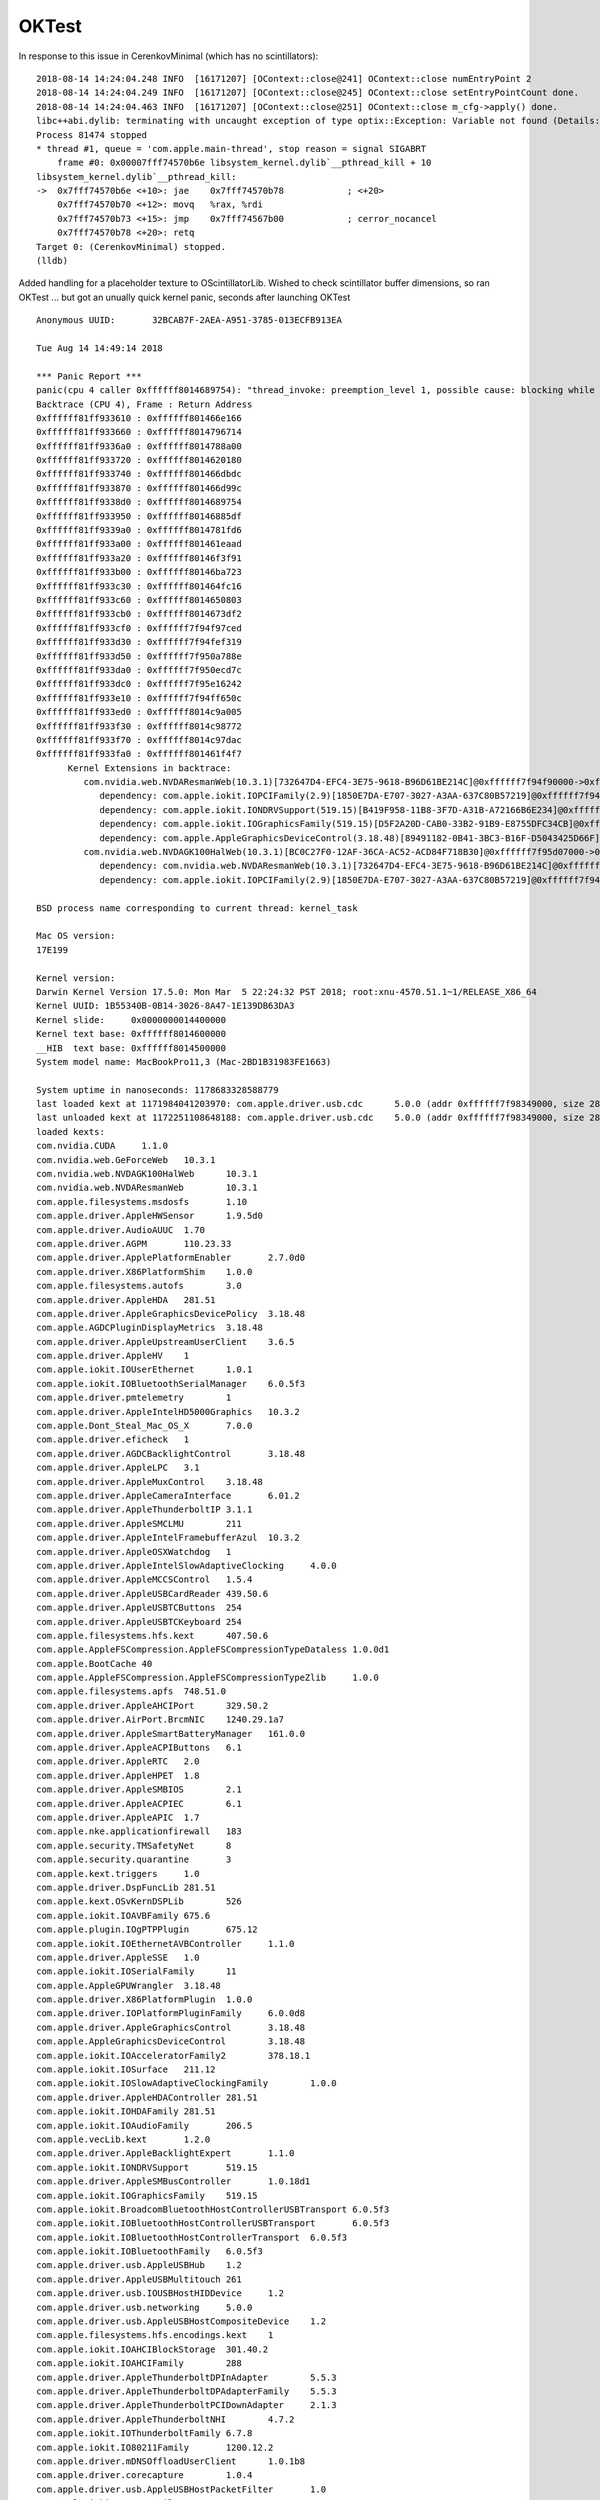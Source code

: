 OKTest
========

In response to this issue in CerenkovMinimal (which has no scintillators)::

    2018-08-14 14:24:04.248 INFO  [16171207] [OContext::close@241] OContext::close numEntryPoint 2
    2018-08-14 14:24:04.249 INFO  [16171207] [OContext::close@245] OContext::close setEntryPointCount done.
    2018-08-14 14:24:04.463 INFO  [16171207] [OContext::close@251] OContext::close m_cfg->apply() done.
    libc++abi.dylib: terminating with uncaught exception of type optix::Exception: Variable not found (Details: Function "RTresult _rtContextValidate(RTcontext)" caught exception: Variable "Unresolved reference to variable reemission_texture from _Z8generatev_cp5" not found in scope)
    Process 81474 stopped
    * thread #1, queue = 'com.apple.main-thread', stop reason = signal SIGABRT
        frame #0: 0x00007fff74570b6e libsystem_kernel.dylib`__pthread_kill + 10
    libsystem_kernel.dylib`__pthread_kill:
    ->  0x7fff74570b6e <+10>: jae    0x7fff74570b78            ; <+20>
        0x7fff74570b70 <+12>: movq   %rax, %rdi
        0x7fff74570b73 <+15>: jmp    0x7fff74567b00            ; cerror_nocancel
        0x7fff74570b78 <+20>: retq   
    Target 0: (CerenkovMinimal) stopped.
    (lldb) 


Added handling for a placeholder texture to OScintillatorLib.  
Wished to check scintillator buffer dimensions, so ran OKTest ... 
but got an unually quick kernel panic, seconds after launching OKTest


::

    Anonymous UUID:       32BCAB7F-2AEA-A951-3785-013ECFB913EA

    Tue Aug 14 14:49:14 2018

    *** Panic Report ***
    panic(cpu 4 caller 0xffffff8014689754): "thread_invoke: preemption_level 1, possible cause: blocking while holding a spinlock, or within interrupt context"@/BuildRoot/Library/Caches/com.apple.xbs/Sources/xnu/xnu-4570.51.1/osfmk/kern/sched_prim.c:2231
    Backtrace (CPU 4), Frame : Return Address
    0xffffff81ff933610 : 0xffffff801466e166 
    0xffffff81ff933660 : 0xffffff8014796714 
    0xffffff81ff9336a0 : 0xffffff8014788a00 
    0xffffff81ff933720 : 0xffffff8014620180 
    0xffffff81ff933740 : 0xffffff801466dbdc 
    0xffffff81ff933870 : 0xffffff801466d99c 
    0xffffff81ff9338d0 : 0xffffff8014689754 
    0xffffff81ff933950 : 0xffffff80146885df 
    0xffffff81ff9339a0 : 0xffffff8014781fd6 
    0xffffff81ff933a00 : 0xffffff801461eaad 
    0xffffff81ff933a20 : 0xffffff80146f3f91 
    0xffffff81ff933b00 : 0xffffff80146ba723 
    0xffffff81ff933c30 : 0xffffff801464fc16 
    0xffffff81ff933c60 : 0xffffff8014650803 
    0xffffff81ff933cb0 : 0xffffff8014673df2 
    0xffffff81ff933cf0 : 0xffffff7f94f97ced 
    0xffffff81ff933d30 : 0xffffff7f94fef319 
    0xffffff81ff933d50 : 0xffffff7f950a788e 
    0xffffff81ff933da0 : 0xffffff7f950ecd7c 
    0xffffff81ff933dc0 : 0xffffff7f95e16242 
    0xffffff81ff933e10 : 0xffffff7f94ff650c 
    0xffffff81ff933ed0 : 0xffffff8014c9a005 
    0xffffff81ff933f30 : 0xffffff8014c98772 
    0xffffff81ff933f70 : 0xffffff8014c97dac 
    0xffffff81ff933fa0 : 0xffffff801461f4f7 
          Kernel Extensions in backtrace:
             com.nvidia.web.NVDAResmanWeb(10.3.1)[732647D4-EFC4-3E75-9618-B96D61BE214C]@0xffffff7f94f90000->0xffffff7f95608fff
                dependency: com.apple.iokit.IOPCIFamily(2.9)[1850E7DA-E707-3027-A3AA-637C80B57219]@0xffffff7f94e94000
                dependency: com.apple.iokit.IONDRVSupport(519.15)[B419F958-11B8-3F7D-A31B-A72166B6E234]@0xffffff7f94f75000
                dependency: com.apple.iokit.IOGraphicsFamily(519.15)[D5F2A20D-CAB0-33B2-91B9-E8755DFC34CB]@0xffffff7f94f1f000
                dependency: com.apple.AppleGraphicsDeviceControl(3.18.48)[89491182-0B41-3BC3-B16F-D5043425D66F]@0xffffff7f94f85000
             com.nvidia.web.NVDAGK100HalWeb(10.3.1)[BC0C27F0-12AF-36CA-AC52-ACD84F718B30]@0xffffff7f95d07000->0xffffff7f95e64fff
                dependency: com.nvidia.web.NVDAResmanWeb(10.3.1)[732647D4-EFC4-3E75-9618-B96D61BE214C]@0xffffff7f94f90000
                dependency: com.apple.iokit.IOPCIFamily(2.9)[1850E7DA-E707-3027-A3AA-637C80B57219]@0xffffff7f94e94000

    BSD process name corresponding to current thread: kernel_task

    Mac OS version:
    17E199

    Kernel version:
    Darwin Kernel Version 17.5.0: Mon Mar  5 22:24:32 PST 2018; root:xnu-4570.51.1~1/RELEASE_X86_64
    Kernel UUID: 1B55340B-0B14-3026-8A47-1E139DB63DA3
    Kernel slide:     0x0000000014400000
    Kernel text base: 0xffffff8014600000
    __HIB  text base: 0xffffff8014500000
    System model name: MacBookPro11,3 (Mac-2BD1B31983FE1663)

    System uptime in nanoseconds: 1178683328588779
    last loaded kext at 1171984041203970: com.apple.driver.usb.cdc	5.0.0 (addr 0xffffff7f98349000, size 28672)
    last unloaded kext at 1172251108648188: com.apple.driver.usb.cdc	5.0.0 (addr 0xffffff7f98349000, size 28672)
    loaded kexts:
    com.nvidia.CUDA	1.1.0
    com.nvidia.web.GeForceWeb	10.3.1
    com.nvidia.web.NVDAGK100HalWeb	10.3.1
    com.nvidia.web.NVDAResmanWeb	10.3.1
    com.apple.filesystems.msdosfs	1.10
    com.apple.driver.AppleHWSensor	1.9.5d0
    com.apple.driver.AudioAUUC	1.70
    com.apple.driver.AGPM	110.23.33
    com.apple.driver.ApplePlatformEnabler	2.7.0d0
    com.apple.driver.X86PlatformShim	1.0.0
    com.apple.filesystems.autofs	3.0
    com.apple.driver.AppleHDA	281.51
    com.apple.driver.AppleGraphicsDevicePolicy	3.18.48
    com.apple.AGDCPluginDisplayMetrics	3.18.48
    com.apple.driver.AppleUpstreamUserClient	3.6.5
    com.apple.driver.AppleHV	1
    com.apple.iokit.IOUserEthernet	1.0.1
    com.apple.iokit.IOBluetoothSerialManager	6.0.5f3
    com.apple.driver.pmtelemetry	1
    com.apple.driver.AppleIntelHD5000Graphics	10.3.2
    com.apple.Dont_Steal_Mac_OS_X	7.0.0
    com.apple.driver.eficheck	1
    com.apple.driver.AGDCBacklightControl	3.18.48
    com.apple.driver.AppleLPC	3.1
    com.apple.driver.AppleMuxControl	3.18.48
    com.apple.driver.AppleCameraInterface	6.01.2
    com.apple.driver.AppleThunderboltIP	3.1.1
    com.apple.driver.AppleSMCLMU	211
    com.apple.driver.AppleIntelFramebufferAzul	10.3.2
    com.apple.driver.AppleOSXWatchdog	1
    com.apple.driver.AppleIntelSlowAdaptiveClocking	4.0.0
    com.apple.driver.AppleMCCSControl	1.5.4
    com.apple.driver.AppleUSBCardReader	439.50.6
    com.apple.driver.AppleUSBTCButtons	254
    com.apple.driver.AppleUSBTCKeyboard	254
    com.apple.filesystems.hfs.kext	407.50.6
    com.apple.AppleFSCompression.AppleFSCompressionTypeDataless	1.0.0d1
    com.apple.BootCache	40
    com.apple.AppleFSCompression.AppleFSCompressionTypeZlib	1.0.0
    com.apple.filesystems.apfs	748.51.0
    com.apple.driver.AppleAHCIPort	329.50.2
    com.apple.driver.AirPort.BrcmNIC	1240.29.1a7
    com.apple.driver.AppleSmartBatteryManager	161.0.0
    com.apple.driver.AppleACPIButtons	6.1
    com.apple.driver.AppleRTC	2.0
    com.apple.driver.AppleHPET	1.8
    com.apple.driver.AppleSMBIOS	2.1
    com.apple.driver.AppleACPIEC	6.1
    com.apple.driver.AppleAPIC	1.7
    com.apple.nke.applicationfirewall	183
    com.apple.security.TMSafetyNet	8
    com.apple.security.quarantine	3
    com.apple.kext.triggers	1.0
    com.apple.driver.DspFuncLib	281.51
    com.apple.kext.OSvKernDSPLib	526
    com.apple.iokit.IOAVBFamily	675.6
    com.apple.plugin.IOgPTPPlugin	675.12
    com.apple.iokit.IOEthernetAVBController	1.1.0
    com.apple.driver.AppleSSE	1.0
    com.apple.iokit.IOSerialFamily	11
    com.apple.AppleGPUWrangler	3.18.48
    com.apple.driver.X86PlatformPlugin	1.0.0
    com.apple.driver.IOPlatformPluginFamily	6.0.0d8
    com.apple.driver.AppleGraphicsControl	3.18.48
    com.apple.AppleGraphicsDeviceControl	3.18.48
    com.apple.iokit.IOAcceleratorFamily2	378.18.1
    com.apple.iokit.IOSurface	211.12
    com.apple.iokit.IOSlowAdaptiveClockingFamily	1.0.0
    com.apple.driver.AppleHDAController	281.51
    com.apple.iokit.IOHDAFamily	281.51
    com.apple.iokit.IOAudioFamily	206.5
    com.apple.vecLib.kext	1.2.0
    com.apple.driver.AppleBacklightExpert	1.1.0
    com.apple.iokit.IONDRVSupport	519.15
    com.apple.driver.AppleSMBusController	1.0.18d1
    com.apple.iokit.IOGraphicsFamily	519.15
    com.apple.iokit.BroadcomBluetoothHostControllerUSBTransport	6.0.5f3
    com.apple.iokit.IOBluetoothHostControllerUSBTransport	6.0.5f3
    com.apple.iokit.IOBluetoothHostControllerTransport	6.0.5f3
    com.apple.iokit.IOBluetoothFamily	6.0.5f3
    com.apple.driver.usb.AppleUSBHub	1.2
    com.apple.driver.AppleUSBMultitouch	261
    com.apple.driver.usb.IOUSBHostHIDDevice	1.2
    com.apple.driver.usb.networking	5.0.0
    com.apple.driver.usb.AppleUSBHostCompositeDevice	1.2
    com.apple.filesystems.hfs.encodings.kext	1
    com.apple.iokit.IOAHCIBlockStorage	301.40.2
    com.apple.iokit.IOAHCIFamily	288
    com.apple.driver.AppleThunderboltDPInAdapter	5.5.3
    com.apple.driver.AppleThunderboltDPAdapterFamily	5.5.3
    com.apple.driver.AppleThunderboltPCIDownAdapter	2.1.3
    com.apple.driver.AppleThunderboltNHI	4.7.2
    com.apple.iokit.IOThunderboltFamily	6.7.8
    com.apple.iokit.IO80211Family	1200.12.2
    com.apple.driver.mDNSOffloadUserClient	1.0.1b8
    com.apple.driver.corecapture	1.0.4
    com.apple.driver.usb.AppleUSBHostPacketFilter	1.0
    com.apple.iokit.IOUSBFamily	900.4.1
    com.apple.driver.usb.AppleUSBXHCIPCI	1.2
    com.apple.driver.usb.AppleUSBXHCI	1.2
    com.apple.driver.AppleUSBHostMergeProperties	1.2
    com.apple.driver.AppleEFINVRAM	2.1
    com.apple.driver.AppleEFIRuntime	2.1
    com.apple.iokit.IOHIDFamily	2.0.0
    com.apple.iokit.IOSMBusFamily	1.1
    com.apple.security.sandbox	300.0
    com.apple.kext.AppleMatch	1.0.0d1
    com.apple.driver.DiskImages	480.50.10
    com.apple.driver.AppleFDEKeyStore	28.30
    com.apple.driver.AppleEffaceableStorage	1.0
    com.apple.driver.AppleKeyStore	2
    com.apple.driver.AppleUSBTDM	439.50.6
    com.apple.driver.AppleMobileFileIntegrity	1.0.5
    com.apple.iokit.IOUSBMassStorageDriver	140.50.3
    com.apple.iokit.IOSCSIBlockCommandsDevice	404.30.2
    com.apple.iokit.IOSCSIArchitectureModelFamily	404.30.2
    com.apple.iokit.IOStorageFamily	2.1
    com.apple.driver.AppleCredentialManager	1.0
    com.apple.driver.KernelRelayHost	1
    com.apple.iokit.IOUSBHostFamily	1.2
    com.apple.driver.usb.AppleUSBCommon	1.0
    com.apple.driver.AppleBusPowerController	1.0
    com.apple.driver.AppleSEPManager	1.0.1
    com.apple.driver.IOSlaveProcessor	1
    com.apple.iokit.IOReportFamily	31
    com.apple.iokit.IOTimeSyncFamily	675.12
    com.apple.iokit.IONetworkingFamily	3.4
    com.apple.driver.AppleACPIPlatform	6.1
    com.apple.driver.AppleSMC	3.1.9
    com.apple.iokit.IOPCIFamily	2.9
    com.apple.iokit.IOACPIFamily	1.4
    com.apple.kec.pthread	1
    com.apple.kec.Libm	1
    com.apple.kec.corecrypto	1.0

    EOF
    Model: MacBookPro11,3, BootROM MBP112.0145.B00, 4 processors, Intel Core i7, 2.6 GHz, 16 GB, SMC 2.19f12
    Graphics: Intel Iris Pro, Intel Iris Pro, Built-In
    Graphics: NVIDIA GeForce GT 750M, NVIDIA GeForce GT 750M, PCIe
    Memory Module: BANK 0/DIMM0, 8 GB, DDR3, 1600 MHz, 0x02FE, -
    Memory Module: BANK 1/DIMM0, 8 GB, DDR3, 1600 MHz, 0x02FE, -
    AirPort: spairport_wireless_card_type_airport_extreme (0x14E4, 0x134), Broadcom BCM43xx 1.0 (7.77.37.29.1a7)
    Bluetooth: Version 6.0.5f3, 3 services, 27 devices, 1 incoming serial ports
    Network Service: Wi-Fi, AirPort, en0
    Serial ATA Device: APPLE SSD SM1024F, 1 TB
    USB Device: USB 3.0 Bus
    USB Device: Ultra Fit
    USB Device: Apple Internal Keyboard / Trackpad
    USB Device: BRCM20702 Hub
    USB Device: Bluetooth USB Host Controller
    Thunderbolt Bus: MacBook Pro, Apple Inc., 17.1



Got another just which scrolling text::

    Anonymous UUID:       32BCAB7F-2AEA-A951-3785-013ECFB913EA

    Thu Aug 16 13:36:30 2018

    *** Panic Report ***
    panic(cpu 0 caller 0xffffff8016a89754): "thread_invoke: preemption_level 1, possible cause: blocking while holding a spinlock, or within interrupt context"@/BuildRoot/Library/Caches/com.apple.xbs/Sources/xnu/xnu-4570.51.1/osfmk/kern/sched_prim.c:2231
    Backtrace (CPU 0), Frame : Return Address
    0xffffff92078b3720 : 0xffffff8016a6e166 
    0xffffff92078b3770 : 0xffffff8016b96714 
    0xffffff92078b37b0 : 0xffffff8016b88a00 
    0xffffff92078b3830 : 0xffffff8016a20180 
    0xffffff92078b3850 : 0xffffff8016a6dbdc 
    0xffffff92078b3980 : 0xffffff8016a6d99c 
    0xffffff92078b39e0 : 0xffffff8016a89754 
    0xffffff92078b3a60 : 0xffffff8016a885df 
    0xffffff92078b3ab0 : 0xffffff8016a7d49e 
    0xffffff92078b3af0 : 0xffffff8016aba59c 
    0xffffff92078b3c20 : 0xffffff8016a4fc16 
    0xffffff92078b3c50 : 0xffffff8016a50803 
    0xffffff92078b3ca0 : 0xffffff8016a73df2 
    0xffffff92078b3ce0 : 0xffffff7f97397ced 
    0xffffff92078b3d20 : 0xffffff7f973ef319 
    0xffffff92078b3d40 : 0xffffff7f974a788e 
    0xffffff92078b3d90 : 0xffffff7f974029ee 
    0xffffff92078b3dc0 : 0xffffff7f9821632f 
    0xffffff92078b3e10 : 0xffffff7f973f650c 
    0xffffff92078b3ed0 : 0xffffff801709a005 
    0xffffff92078b3f30 : 0xffffff8017098772 
    0xffffff92078b3f70 : 0xffffff8017097dac 
    0xffffff92078b3fa0 : 0xffffff8016a1f4f7 
          Kernel Extensions in backtrace:
             com.nvidia.web.NVDAResmanWeb(10.3.1)[732647D4-EFC4-3E75-9618-B96D61BE214C]@0xffffff7f97390000->0xffffff7f97a08fff
                dependency: com.apple.iokit.IOPCIFamily(2.9)[1850E7DA-E707-3027-A3AA-637C80B57219]@0xffffff7f97294000
                dependency: com.apple.iokit.IONDRVSupport(519.15)[B419F958-11B8-3F7D-A31B-A72166B6E234]@0xffffff7f97375000
                dependency: com.apple.iokit.IOGraphicsFamily(519.15)[D5F2A20D-CAB0-33B2-91B9-E8755DFC34CB]@0xffffff7f9731f000
                dependency: com.apple.AppleGraphicsDeviceControl(3.18.48)[89491182-0B41-3BC3-B16F-D5043425D66F]@0xffffff7f97385000
             com.nvidia.web.NVDAGK100HalWeb(10.3.1)[BC0C27F0-12AF-36CA-AC52-ACD84F718B30]@0xffffff7f98107000->0xffffff7f98264fff
                dependency: com.nvidia.web.NVDAResmanWeb(10.3.1)[732647D4-EFC4-3E75-9618-B96D61BE214C]@0xffffff7f97390000
                dependency: com.apple.iokit.IOPCIFamily(2.9)[1850E7DA-E707-3027-A3AA-637C80B57219]@0xffffff7f97294000

    BSD process name corresponding to current thread: kernel_task

    Mac OS version:
    17E199

    Kernel version:
    Darwin Kernel Version 17.5.0: Mon Mar  5 22:24:32 PST 2018; root:xnu-4570.51.1~1/RELEASE_X86_64
    Kernel UUID: 1B55340B-0B14-3026-8A47-1E139DB63DA3
    Kernel slide:     0x0000000016800000
    Kernel text base: 0xffffff8016a00000
    __HIB  text base: 0xffffff8016900000
    System model name: MacBookPro11,3 (Mac-2BD1B31983FE1663)

    System uptime in nanoseconds: 93905742078526
    last loaded kext at 90163585528830: com.apple.driver.usb.cdc	5.0.0 (addr 0xffffff7f9a749000, size 28672)
    last unloaded kext at 90340783076360: com.apple.driver.usb.cdc	5.0.0 (addr 0xffffff7f9a749000, size 28672)
    loaded kexts:
    com.nvidia.CUDA	1.1.0
    com.nvidia.web.GeForceWeb	10.3.1
    com.nvidia.web.NVDAGK100HalWeb	10.3.1
    com.nvidia.web.NVDAResmanWeb	10.3.1
    com.apple.filesystems.msdosfs	1.10
    com.apple.driver.AppleHWSensor	1.9.5d0
    com.apple.driver.AudioAUUC	1.70
    com.apple.driver.AGPM	110.23.33
    com.apple.driver.ApplePlatformEnabler	2.7.0d0
    com.apple.driver.X86PlatformShim	1.0.0
    com.apple.filesystems.autofs	3.0
    com.apple.driver.AppleHDA	281.51
    com.apple.driver.AppleGraphicsDevicePolicy	3.18.48
    com.apple.AGDCPluginDisplayMetrics	3.18.48
    com.apple.driver.AppleUpstreamUserClient	3.6.5
    com.apple.driver.AppleHV	1
    com.apple.iokit.IOUserEthernet	1.0.1
    com.apple.iokit.IOBluetoothSerialManager	6.0.5f3
    com.apple.driver.AppleIntelHD5000Graphics	10.3.2
    com.apple.driver.pmtelemetry	1
    com.apple.Dont_Steal_Mac_OS_X	7.0.0
    com.apple.driver.eficheck	1
    com.apple.driver.AppleIntelSlowAdaptiveClocking	4.0.0
    com.apple.driver.AppleMuxControl	3.18.48
    com.apple.driver.AppleLPC	3.1
    com.apple.driver.AppleThunderboltIP	3.1.1
    com.apple.driver.AppleIntelFramebufferAzul	10.3.2
    com.apple.driver.AppleSMCLMU	211
    com.apple.driver.AppleOSXWatchdog	1
    com.apple.driver.AppleCameraInterface	6.01.2
    com.apple.driver.AGDCBacklightControl	3.18.48
    com.apple.driver.AppleMCCSControl	1.5.4
    com.apple.driver.AppleUSBCardReader	439.50.6
    com.apple.driver.AppleUSBTCButtons	254
    com.apple.driver.AppleUSBTCKeyboard	254
    com.apple.filesystems.hfs.kext	407.50.6
    com.apple.AppleFSCompression.AppleFSCompressionTypeDataless	1.0.0d1
    com.apple.BootCache	40
    com.apple.AppleFSCompression.AppleFSCompressionTypeZlib	1.0.0
    com.apple.filesystems.apfs	748.51.0
    com.apple.driver.AppleAHCIPort	329.50.2
    com.apple.driver.AirPort.BrcmNIC	1240.29.1a7
    com.apple.driver.AppleSmartBatteryManager	161.0.0
    com.apple.driver.AppleRTC	2.0
    com.apple.driver.AppleACPIButtons	6.1
    com.apple.driver.AppleHPET	1.8
    com.apple.driver.AppleSMBIOS	2.1
    com.apple.driver.AppleACPIEC	6.1
    com.apple.driver.AppleAPIC	1.7
    com.apple.nke.applicationfirewall	183
    com.apple.security.TMSafetyNet	8
    com.apple.security.quarantine	3
    com.apple.kext.triggers	1.0
    com.apple.driver.DspFuncLib	281.51
    com.apple.kext.OSvKernDSPLib	526
    com.apple.iokit.IOAVBFamily	675.6
    com.apple.plugin.IOgPTPPlugin	675.12
    com.apple.iokit.IOEthernetAVBController	1.1.0
    com.apple.driver.AppleSSE	1.0
    com.apple.iokit.IOSerialFamily	11
    com.apple.AppleGPUWrangler	3.18.48
    com.apple.iokit.IOSlowAdaptiveClockingFamily	1.0.0
    com.apple.driver.AppleGraphicsControl	3.18.48
    com.apple.driver.X86PlatformPlugin	1.0.0
    com.apple.driver.IOPlatformPluginFamily	6.0.0d8
    com.apple.iokit.IOAcceleratorFamily2	378.18.1
    com.apple.iokit.IOSurface	211.12
    com.apple.driver.AppleHDAController	281.51
    com.apple.iokit.IOHDAFamily	281.51
    com.apple.iokit.IOAudioFamily	206.5
    com.apple.vecLib.kext	1.2.0
    com.apple.AppleGraphicsDeviceControl	3.18.48
    com.apple.driver.AppleBacklightExpert	1.1.0
    com.apple.iokit.IONDRVSupport	519.15
    com.apple.driver.AppleSMBusController	1.0.18d1
    com.apple.iokit.IOGraphicsFamily	519.15
    com.apple.iokit.BroadcomBluetoothHostControllerUSBTransport	6.0.5f3
    com.apple.iokit.IOBluetoothHostControllerUSBTransport	6.0.5f3
    com.apple.iokit.IOBluetoothHostControllerTransport	6.0.5f3
    com.apple.iokit.IOBluetoothFamily	6.0.5f3
    com.apple.driver.AppleUSBMultitouch	261
    com.apple.driver.usb.IOUSBHostHIDDevice	1.2
    com.apple.driver.usb.networking	5.0.0
    com.apple.driver.usb.AppleUSBHostCompositeDevice	1.2
    com.apple.driver.usb.AppleUSBHub	1.2
    com.apple.filesystems.hfs.encodings.kext	1
    com.apple.iokit.IOAHCIBlockStorage	301.40.2
    com.apple.iokit.IOAHCIFamily	288
    com.apple.driver.AppleThunderboltDPInAdapter	5.5.3
    com.apple.driver.AppleThunderboltDPAdapterFamily	5.5.3
    com.apple.driver.AppleThunderboltPCIDownAdapter	2.1.3
    com.apple.driver.AppleThunderboltNHI	4.7.2
    com.apple.iokit.IOThunderboltFamily	6.7.8
    com.apple.iokit.IO80211Family	1200.12.2
    com.apple.driver.mDNSOffloadUserClient	1.0.1b8
    com.apple.driver.corecapture	1.0.4
    com.apple.driver.usb.AppleUSBXHCIPCI	1.2
    com.apple.driver.usb.AppleUSBXHCI	1.2
    com.apple.driver.usb.AppleUSBHostPacketFilter	1.0
    com.apple.iokit.IOUSBFamily	900.4.1
    com.apple.driver.AppleUSBHostMergeProperties	1.2
    com.apple.driver.AppleEFINVRAM	2.1
    com.apple.driver.AppleEFIRuntime	2.1
    com.apple.iokit.IOHIDFamily	2.0.0
    com.apple.iokit.IOSMBusFamily	1.1
    com.apple.security.sandbox	300.0
    com.apple.kext.AppleMatch	1.0.0d1
    com.apple.driver.DiskImages	480.50.10
    com.apple.driver.AppleFDEKeyStore	28.30
    com.apple.driver.AppleEffaceableStorage	1.0
    com.apple.driver.AppleKeyStore	2
    com.apple.driver.AppleUSBTDM	439.50.6
    com.apple.driver.AppleMobileFileIntegrity	1.0.5
    com.apple.iokit.IOUSBMassStorageDriver	140.50.3
    com.apple.iokit.IOSCSIBlockCommandsDevice	404.30.2
    com.apple.iokit.IOSCSIArchitectureModelFamily	404.30.2
    com.apple.iokit.IOStorageFamily	2.1
    com.apple.driver.AppleCredentialManager	1.0
    com.apple.driver.KernelRelayHost	1
    com.apple.iokit.IOUSBHostFamily	1.2
    com.apple.driver.usb.AppleUSBCommon	1.0
    com.apple.driver.AppleBusPowerController	1.0
    com.apple.driver.AppleSEPManager	1.0.1
    com.apple.driver.IOSlaveProcessor	1
    com.apple.iokit.IOReportFamily	31
    com.apple.iokit.IOTimeSyncFamily	675.12
    com.apple.iokit.IONetworkingFamily	3.4
    com.apple.driver.AppleACPIPlatform	6.1
    com.apple.driver.AppleSMC	3.1.9
    com.apple.iokit.IOPCIFamily	2.9
    com.apple.iokit.IOACPIFamily	1.4
    com.apple.kec.pthread	1
    com.apple.kec.Libm	1
    com.apple.kec.corecrypto	1.0

    EOF
    Model: MacBookPro11,3, BootROM MBP112.0145.B00, 4 processors, Intel Core i7, 2.6 GHz, 16 GB, SMC 2.19f12
    Graphics: Intel Iris Pro, Intel Iris Pro, Built-In
    Graphics: NVIDIA GeForce GT 750M, NVIDIA GeForce GT 750M, PCIe
    Memory Module: BANK 0/DIMM0, 8 GB, DDR3, 1600 MHz, 0x02FE, -
    Memory Module: BANK 1/DIMM0, 8 GB, DDR3, 1600 MHz, 0x02FE, -
    AirPort: spairport_wireless_card_type_airport_extreme (0x14E4, 0x134), Broadcom BCM43xx 1.0 (7.77.37.29.1a7)
    Bluetooth: Version 6.0.5f3, 3 services, 27 devices, 1 incoming serial ports
    Network Service: Wi-Fi, AirPort, en0
    Serial ATA Device: APPLE SSD SM1024F, 1 TB
    USB Device: USB 3.0 Bus
    USB Device: Internal Memory Card Reader
    USB Device: Ultra Fit
    USB Device: Apple Internal Keyboard / Trackpad
    USB Device: BRCM20702 Hub
    USB Device: Bluetooth USB Host Controller
    Thunderbolt Bus: MacBook Pro, Apple Inc., 17.1



